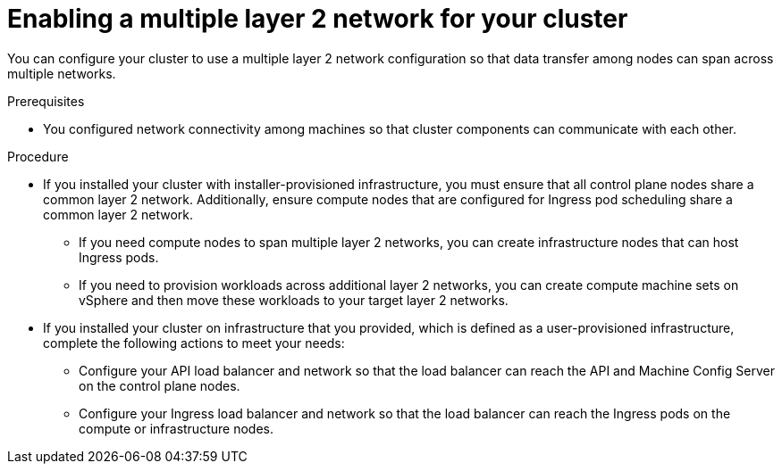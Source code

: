 // Module included in the following assemblies:
// * post_installation_configuration/post-install-vsphere-zones-regions-configuration.adoc

:_content-type: PROCEDURE
[id="vsphere-enabling-multiple-layer2-network_{context}"]
= Enabling a multiple layer 2 network for your cluster

You can configure your cluster to use a multiple layer 2 network configuration so that data transfer among nodes can span across multiple networks. 

.Prerequisites
* You configured network connectivity among machines so that cluster components can communicate with each other.

.Procedure
* If you installed your cluster with installer-provisioned infrastructure, you must ensure that all control plane nodes share a common layer 2 network. Additionally, ensure compute nodes that are configured for Ingress pod scheduling share a common layer 2 network. 

** If you need compute nodes to span multiple layer 2 networks, you can create infrastructure nodes that can host Ingress pods.  
** If you need to provision workloads across additional layer 2 networks, you can create compute machine sets on vSphere and then move these workloads to your target layer 2 networks. 

* If you installed your cluster on infrastructure that you provided, which is defined as a user-provisioned infrastructure, complete the following actions to meet your needs:
** Configure your API load balancer and network so that the load balancer can reach the API and Machine Config Server on the control plane nodes.  
** Configure your Ingress load balancer and network so that the load balancer can reach the Ingress pods on the compute or infrastructure nodes.